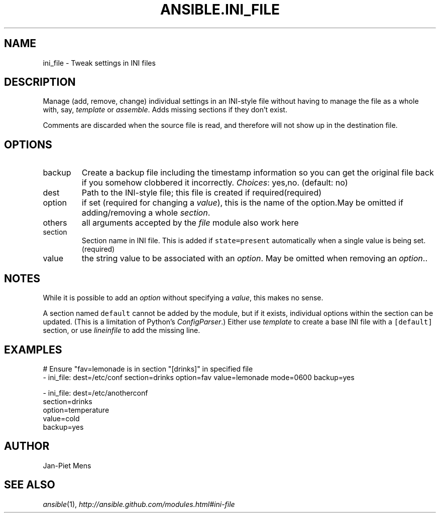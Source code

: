 .TH ANSIBLE.INI_FILE 3 "2013-11-21" "1.4" "ANSIBLE MODULES"
.\" generated from library/files/ini_file
.SH NAME
ini_file \- Tweak settings in INI files
.\" ------ DESCRIPTION
.SH DESCRIPTION
.PP
Manage (add, remove, change) individual settings in an INI-style file without having to manage the file as a whole with, say, \fItemplate\fR or \fIassemble\fR. Adds missing sections if they don't exist. 
.PP
Comments are discarded when the source file is read, and therefore will not show up in the destination file. 
.\" ------ OPTIONS
.\"
.\"
.SH OPTIONS
   
.IP backup
Create a backup file including the timestamp information so you can get the original file back if you somehow clobbered it incorrectly.
.IR Choices :
yes,no. (default: no)   
.IP dest
Path to the INI-style file; this file is created if required(required)   
.IP option
if set (required for changing a \fIvalue\fR), this is the name of the option.May be omitted if adding/removing a whole \fIsection\fR.   
.IP others
all arguments accepted by the \fIfile\fR module also work here   
.IP section
Section name in INI file. This is added if \fCstate=present\fR automatically when a single value is being set.(required)   
.IP value
the string value to be associated with an \fIoption\fR. May be omitted when removing an \fIoption\fR..\"
.\"
.\" ------ NOTES
.SH NOTES
.PP
While it is possible to add an \fIoption\fR without specifying a \fIvalue\fR, this makes no sense. 
.PP
A section named \fCdefault\fR cannot be added by the module, but if it exists, individual options within the section can be updated. (This is a limitation of Python's \fIConfigParser\fR.) Either use \fItemplate\fR to create a base INI file with a \fC[default]\fR section, or use \fIlineinfile\fR to add the missing line. 
.\"
.\"
.\" ------ EXAMPLES
.\" ------ PLAINEXAMPLES
.SH EXAMPLES
.nf
# Ensure "fav=lemonade is in section "[drinks]" in specified file
- ini_file: dest=/etc/conf section=drinks option=fav value=lemonade mode=0600 backup=yes

- ini_file: dest=/etc/anotherconf
            section=drinks
            option=temperature
            value=cold
            backup=yes

.fi

.\" ------- AUTHOR
.SH AUTHOR
Jan-Piet Mens
.SH SEE ALSO
.IR ansible (1),
.I http://ansible.github.com/modules.html#ini-file
